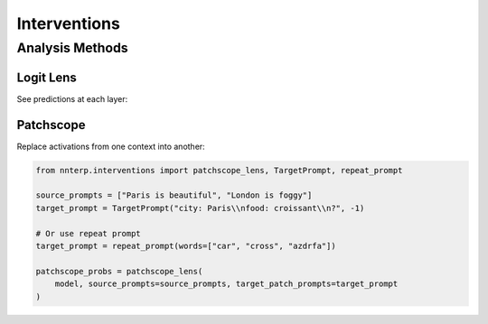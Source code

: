 Interventions
=============

Analysis Methods
----------------

Logit Lens
~~~~~~~~~~

See predictions at each layer:

.. code-blockyou:: python

   from nnterp.interventions import logit_lens
   
   prompts = ["The capital of France is", "The sun rises in the"]
   probs = logit_lens(model, prompts)
   # Shape: (batch, layers, vocab)

Patchscope
~~~~~~~~~~

Replace activations from one context into another:

.. code-block:: python

   from nnterp.interventions import patchscope_lens, TargetPrompt, repeat_prompt
   
   source_prompts = ["Paris is beautiful", "London is foggy"]
   target_prompt = TargetPrompt("city: Paris\\nfood: croissant\\n?", -1)
   
   # Or use repeat prompt
   target_prompt = repeat_prompt(words=["car", "cross", "azdrfa"])
   
   patchscope_probs = patchscope_lens(
       model, source_prompts=source_prompts, target_patch_prompts=target_prompt
   )

